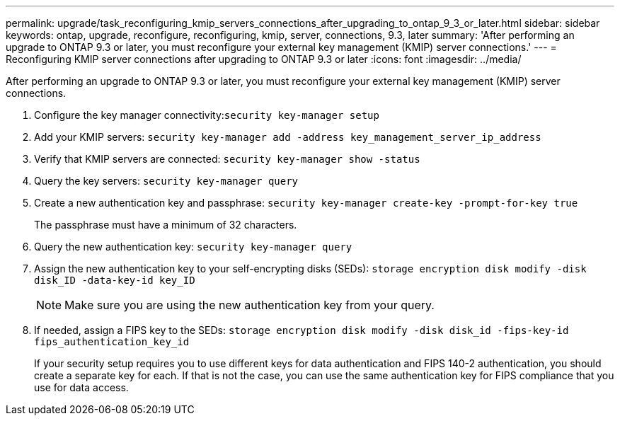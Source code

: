 ---
permalink: upgrade/task_reconfiguring_kmip_servers_connections_after_upgrading_to_ontap_9_3_or_later.html
sidebar: sidebar
keywords: ontap, upgrade, reconfigure, reconfiguring, kmip, server, connections, 9.3, later
summary: 'After performing an upgrade to ONTAP 9.3 or later, you must reconfigure your external key management (KMIP) server connections.'
---
= Reconfiguring KMIP server connections after upgrading to ONTAP 9.3 or later
:icons: font
:imagesdir: ../media/

[.lead]
After performing an upgrade to ONTAP 9.3 or later, you must reconfigure your external key management (KMIP) server connections.

. Configure the key manager connectivity:``security key-manager setup``
. Add your KMIP servers: `security key-manager add -address key_management_server_ip_address`
. Verify that KMIP servers are connected: `security key-manager show -status`
. Query the key servers: `security key-manager query`
. Create a new authentication key and passphrase: `security key-manager create-key -prompt-for-key true`
+
The passphrase must have a minimum of 32 characters.

. Query the new authentication key: `security key-manager query`
. Assign the new authentication key to your self-encrypting disks (SEDs): `storage encryption disk modify -disk disk_ID -data-key-id key_ID`
+
NOTE: Make sure you are using the new authentication key from your query.

. If needed, assign a FIPS key to the SEDs: `storage encryption disk modify -disk disk_id -fips-key-id fips_authentication_key_id`
+
If your security setup requires you to use different keys for data authentication and FIPS 140-2 authentication, you should create a separate key for each. If that is not the case, you can use the same authentication key for FIPS compliance that you use for data access.
